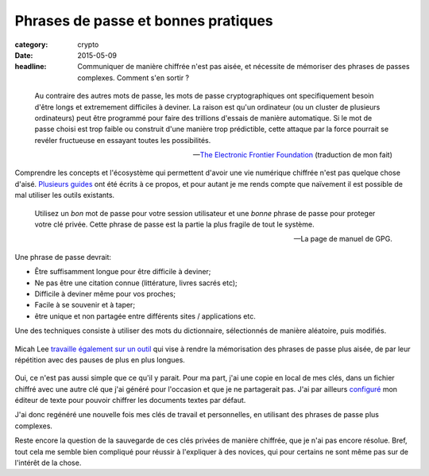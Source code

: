 Phrases de passe et bonnes pratiques
####################################

:category: crypto
:date: 2015-05-09
:headline: Communiquer de manière chiffrée n'est pas aisée, et nécessite de
           mémoriser des phrases de passes complexes. Comment s'en sortir ?


.. epigraph::

    Au contraire des autres mots de passe, les mots de passe cryptographiques
    ont specifiquement besoin d'être longs et extremement difficiles à deviner.
    La raison est qu'un ordinateur (ou un cluster de plusieurs ordinateurs)
    peut être programmé pour faire des trillions d'essais de manière
    automatique. Si le mot de passe choisi est trop faible ou construit d'une
    manière trop prédictible, cette attaque par la force pourrait se revéler
    fructueuse en essayant toutes les possibilités.

    -- `The Electronic Frontier Foundation
    <https://www.eff.org/wp/defending-privacy-us-border-guide-travelers-carrying-digital-devices>`_ (traduction de mon fait)

Comprendre les concepts et l'écosystème qui permettent d'avoir une vie
numérique chiffrée n'est pas quelque chose d'aisé. `Plusieurs
<https://emailselfdefense.fsf.org/fr/>`_ `guides
<http://www.controle-tes-donnees.net/outils/GnuPG.html>`_ ont été écrits à ce
propos, et pour autant je me rends compte que naïvement il est possible de
mal utiliser les outils existants.

.. epigraph::

    Utilisez un *bon* mot de passe pour votre session utilisateur et une
    *bonne* phrase de passe pour proteger votre clé privée. Cette phrase de
    passe est la partie la plus fragile de tout le système.

    -- La page de manuel de GPG.

Une phrase de passe devrait:

- Être suffisamment longue pour être difficile à deviner;
- Ne pas être une citation connue (littérature, livres sacrés etc);
- Difficile à deviner même pour vos proches;
- Facile à se souvenir et à taper;
- être unique et non partagée entre différents sites / applications etc.

Une des techniques consiste à utiliser des mots du dictionnaire, sélectionnés de
manière aléatoire, puis modifiés.

.. figure:: https://imgs.xkcd.com/comics/password_strength.png
    :alt: XKCD sur la force des mots de passe.

Micah Lee `travaille également sur un outil
<https://github.com/micahflee/passphrases>`_ qui vise à rendre la mémorisation
des phrases de passe plus aisée, de par leur répétition avec des pauses de plus
en plus longues.

.. figure:: {filename}/static/passphrases.png
    :alt: Capture d'écran du logiciel de génération et de mémorisation des
          phrases de passe.

Oui, ce n'est pas aussi simple que ce qu'il y parait. Pour ma part, j'ai une
copie en local de mes clés, dans un fichier chiffré avec une autre clé que j'ai
généré pour l'occasion et que je ne partagerait pas. J'ai par ailleurs
`configuré <https://github.com/jamessan/vim-gnupg>`_ mon éditeur de texte pour
pouvoir chiffrer les documents textes par défaut.

J'ai donc regénéré une nouvelle fois mes clés de travail et personnelles, en
utilisant des phrases de passe plus complexes.

Reste encore la question de la sauvegarde de ces clés privées de manière
chiffrée, que je n'ai pas encore résolue. Bref, tout cela me semble bien
compliqué pour réussir à l'expliquer à des novices, qui pour certains ne sont
même pas sur de l'intérêt de la chose.
